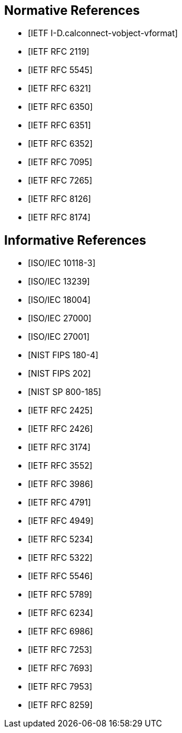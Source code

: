 
[bibliography]
== Normative References

* [[[I-D.calconnect-vobject-vformat,IETF I-D.calconnect-vobject-vformat]]]
* [[[RFC2119,IETF RFC 2119]]]
* [[[RFC5545,IETF RFC 5545]]]
* [[[RFC6321,IETF RFC 6321]]]
* [[[RFC6350,IETF RFC 6350]]]
* [[[RFC6351,IETF RFC 6351]]]
* [[[RFC6352,IETF RFC 6352]]]
* [[[RFC7095,IETF RFC 7095]]]
* [[[RFC7265,IETF RFC 7265]]]
* [[[RFC8126,IETF RFC 8126]]]
* [[[RFC8174,IETF RFC 8174]]]


[bibliography]
== Informative References

// BLAKE.xml
// BLAKE2.xml
// CALCONNECT-CALENDAR.xml
// CALCONNECT-VCARD.xml
// KECCAK.xml
// RIPEMD160.xml
// SM3.xml
// STREEBOG.xml
// WHIRLPOOL.xml
// vCard21.xml

* [[[ISO-IEC-10118-3,ISO/IEC 10118-3]]]
* [[[ISO-IEC-13239,ISO/IEC 13239]]]
* [[[ISO-IEC-18004,ISO/IEC 18004]]]
* [[[ISO-IEC-27000,ISO/IEC 27000]]]
* [[[ISO-IEC-27001,ISO/IEC 27001]]]
* [[[NIST-FIPS-180-4,NIST FIPS 180-4]]]
* [[[NIST-FIPS-202,NIST FIPS 202]]]
* [[[NIST-SP-800-185,NIST SP 800-185]]]
* [[[RFC2425,IETF RFC 2425]]]
* [[[RFC2426,IETF RFC 2426]]]
* [[[RFC3174,IETF RFC 3174]]]
* [[[RFC3552,IETF RFC 3552]]]
* [[[RFC3986,IETF RFC 3986]]]
* [[[RFC4791,IETF RFC 4791]]]
* [[[RFC4949,IETF RFC 4949]]]
* [[[RFC5234,IETF RFC 5234]]]
* [[[RFC5322,IETF RFC 5322]]]
* [[[RFC5546,IETF RFC 5546]]]
* [[[RFC5789,IETF RFC 5789]]]
* [[[RFC6234,IETF RFC 6234]]]
* [[[RFC6986,IETF RFC 6986]]]
* [[[RFC7253,IETF RFC 7253]]]
* [[[RFC7693,IETF RFC 7693]]]
* [[[RFC7953,IETF RFC 7953]]]
* [[[RFC8259,IETF RFC 8259]]]
